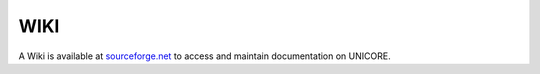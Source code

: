 .. _wiki:

WIKI
----


A Wiki is available at `sourceforge.net <https://sourceforge.net/p/unicore/wiki/Main_Page/>`_ 
to access and maintain documentation on UNICORE.

